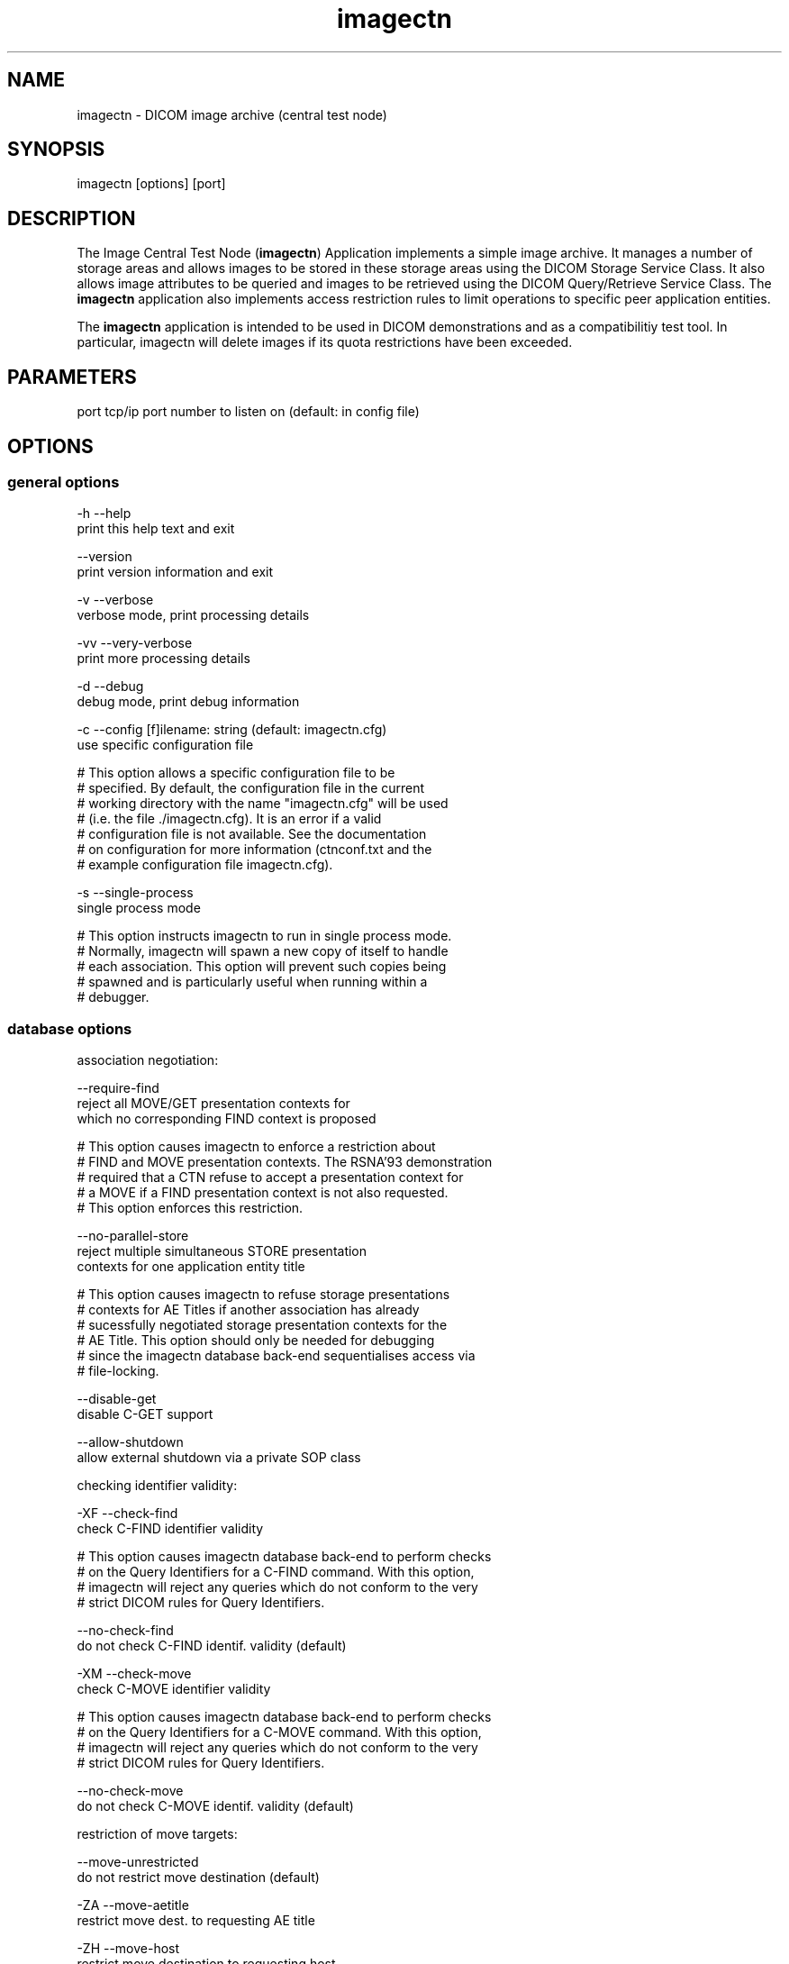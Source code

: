.TH "imagectn" 1 "13 Feb 2004" "OFFIS DCMTK" \" -*- nroff -*-
.nh
.SH NAME
imagectn \- DICOM image archive (central test node)
.SH "SYNOPSIS"
.PP
.PP
.nf

imagectn [options] [port]
.PP
.SH "DESCRIPTION"
.PP
The Image Central Test Node (\fBimagectn\fP) Application implements a simple image archive. It manages a number of storage areas and allows images to be stored in these storage areas using the DICOM Storage Service Class. It also allows image attributes to be queried and images to be retrieved using the DICOM Query/Retrieve Service Class. The \fBimagectn\fP application also implements access restriction rules to limit operations to specific peer application entities.
.PP
The \fBimagectn\fP application is intended to be used in DICOM demonstrations and as a compatibilitiy test tool. In particular, imagectn will delete images if its quota restrictions have been exceeded.
.SH "PARAMETERS"
.PP
.PP
.nf

port  tcp/ip port number to listen on (default: in config file)
.PP
.SH "OPTIONS"
.PP
.SS "general options"
.PP
.nf

  -h    --help
          print this help text and exit

        --version
          print version information and exit

  -v    --verbose
          verbose mode, print processing details

  -vv   --very-verbose
          print more processing details

  -d    --debug
          debug mode, print debug information

  -c    --config  [f]ilename: string (default: imagectn.cfg)
          use specific configuration file

  # This option allows a specific configuration file to be
  # specified.  By default, the configuration file in the current
  # working directory with the name "imagectn.cfg" will be used
  # (i.e. the file ./imagectn.cfg).  It is an error if a valid
  # configuration file is not available.  See the documentation
  # on configuration for more information (ctnconf.txt and the
  # example configuration file imagectn.cfg).

  -s    --single-process
          single process mode

  # This option instructs imagectn to run in single process mode.
  # Normally, imagectn will spawn a new copy of itself to handle
  # each association.  This option will prevent such copies being
  # spawned and is particularly useful when running within a
  # debugger.
.PP
.SS "database options"
.PP
.nf

association negotiation:

        --require-find
          reject all MOVE/GET presentation contexts for
          which no corresponding FIND context is proposed

  # This option causes imagectn to enforce a restriction about
  # FIND and MOVE presentation contexts.  The RSNA'93 demonstration
  # required that a CTN refuse to accept a presentation context for
  # a MOVE if a FIND presentation context is not also requested.
  # This option enforces this restriction.

        --no-parallel-store
          reject multiple simultaneous STORE presentation
          contexts for one application entity title

  # This option causes imagectn to refuse storage presentations
  # contexts for AE Titles if another association has already
  # sucessfully negotiated storage presentation contexts for the
  # AE Title.  This option should only be needed for debugging
  # since the imagectn database back-end sequentialises access via
  # file-locking.

        --disable-get
          disable C-GET support

        --allow-shutdown
          allow external shutdown via a private SOP class

checking identifier validity:

  -XF   --check-find
          check C-FIND identifier validity

  # This option causes imagectn database back-end to perform checks
  # on the Query Identifiers for a C-FIND command.  With this option,
  # imagectn will reject any queries which do not conform to the very
  # strict DICOM rules for Query Identifiers.

        --no-check-find
          do not check C-FIND identif. validity (default)

  -XM   --check-move
          check C-MOVE identifier validity


  # This option causes imagectn database back-end to perform checks
  # on the Query Identifiers for a C-MOVE command.  With this option,
  # imagectn will reject any queries which do not conform to the very
  # strict DICOM rules for Query Identifiers.

        --no-check-move
          do not check C-MOVE identif. validity (default)

restriction of move targets:

        --move-unrestricted
          do not restrict move destination (default)

  -ZA   --move-aetitle
          restrict move dest. to requesting AE title

  -ZH   --move-host
          restrict move destination to requesting host

  -ZV   --move-vendor
          restrict move destination to requesting vendor

restriction of query/retrieve models:

  -QP   --no-patient-root
          do not support Patient Root Q/R models

  -QS   --no-study-root
          do not support Study Root Q/R models

  -QO   --no-patient-study
          do not support Patient/Study Only Q/R models
.PP
.SS "network options"
.PP
.nf

preferred network transfer syntaxes for uncompressed transfer:

  +x=   --prefer-uncompr
          prefer explicit VR local byte order (default)

  +xe   --prefer-little
          prefer explicit VR little endian TS

  +xb   --prefer-big
          prefer explicit VR big endian TS

  +xi   --implicit
          accept implicit VR little endian TS only

network host access control (tcp wrapper) options:

  -ac   --access-full
          accept connections from any host (default)

  +ac   --access-control
          enforce host access control rules

other network options:

  -to   --timeout  [s]econds: integer (default: unlimited)
          timeout for connection requests

  -pdu  --max-pdu  [n]umber of bytes: integer [4096..131072]
          set max receive pdu to n bytes (default: 16384)

  -dhl  --disable-host-lookup
          disable hostname lookup

        --refuse
          refuse association

        --reject
          reject association if no implement. class UID

        --ignore
          ignore store data, receive but do not store

  # This option causes imagectn database back-end to ignore
  # all images received by the Storage Service Class.  All images
  # will be received from the network but not stored to disk nor
  # recorded in database.

  -up   --uid-padding
          silently correct space-padded UIDs
.PP
.SS "encapsulated pixel data encoding options"
.PP
.nf

post-1993 value representations:

  +u    --enable-new-vr
          enable support for new VRs (UN/UT) (default)

  -u    --disable-new-vr
          disable support for new VRs, convert to OB

  # This option disables generation of new VRs (UN/UT) when writing
  # DICOM encoded data to a file to the network.  This option can be
  # used to force compatibility with applications which do not support
  # these value representations.
.PP
.SS "output options"
.PP
.nf

bit preserving mode:

  -B    --normal
          allow implicit format conversions (default)

  +B    --bit-preserving
          write data exactly as read

output file format:

  +F    --write-file
          write file format (default)

  -F    --write-dataset
          write data set without file meta information

output transfer syntax:
(not with --bit-preserving or compressed transmission)

  +t=   --write-xfer-same
          write with same TS as input (default)

  +te   --write-xfer-little
          write with explicit VR little endian TS

  +tb   --write-xfer-big
          write with explicit VR big endian TS

  +ti   --write-xfer-implicit
          write with implicit VR little endian TS

group length encoding (not with --bit-preserving):

  +g=   --group-length-recalc
          recalculate group lengths if present (default)

  +g    --group-length-create
          always write with group length elements

  -g    --group-length-remove
          always write without group length elements

length encoding in sequences and items (not with --bit-preserving):

  +e    --length-explicit
          write with explicit lengths (default)

  -e    --length-undefined
          write with undefined lengths

data set trailing padding (not with --write-dataset or --bit-preserving):

  -p    --padding-off
          no padding (default)

  +p    --padding-create  [f]ile-pad [i]tem-pad: integer
          align file on multiple of f bytes
          and items on multiple of i bytes
.PP
.SH "NOTES"
.PP
.SS "Operation"
\fBimagectn\fP waits for another application to connect at the presentation address (port number) specified in its configuration file (or overridden by a command line option). When another application connects, \fBimagectn\fP expects it to be a DICOM application and to use calling and called AE Titles specified in \fBimagectn's\fP configuration file. imagectn will accept associations with Presentation Contexts for SOP Classes of the Verification Service Class, Storage Service Class and Query/Retreive Service Class. Associations will be rejected or Presentation Contexts will be refused if the peer application does not have appropriate access rights as specified by \fBimagectn\fP configuration file.
.PP
\fBimagectn\fP will receive images on Presentation Contexts of the Storage Service Class, write them to a configurable storage area associated with the class AE title, extract attributes from these images and store them in a database. \fBimagectn\fP will receive query requests and generate query responses on Presentation Contexts of the Query/Retrieve Service class. \fBimagectn\fP will receive retrieve requests and generate retrieve responses on Presentation Contexts of the Query/Retrieve Service class. \fBimagectn\fP will also process C-CANCEL messages to interrupt query/retrieve operations.
.PP
Under normal operations \fBimagectn\fP will never exit, it keeps on waiting for new associations until killed.
.SS "DICOM Conformance"
The conformance of \fBimagectn\fP to the DICOM Standard is described in a separate conformance statement document. A summary is provided in the next two subsections.
.SS "SCP Conformance"
The \fBimagectn\fP application supports the following SOP Classes as an SCP:
.PP
.PP
.nf

VerificationSOPClass                                 1.2.840.10008.1.1

FINDPatientRootQueryRetrieveInformationModel         1.2.840.10008.5.1.4.1.2.1.1
FINDPatientStudyOnlyQueryRetrieveInformationModel    1.2.840.10008.5.1.4.1.2.3.1
FINDStudyRootQueryRetrieveInformationModel           1.2.840.10008.5.1.4.1.2.2.1
GETPatientRootQueryRetrieveInformationModel          1.2.840.10008.5.1.4.1.2.1.3
GETPatientStudyOnlyQueryRetrieveInformationModel     1.2.840.10008.5.1.4.1.2.3.3
GETStudyRootQueryRetrieveInformationModel            1.2.840.10008.5.1.4.1.2.2.3
MOVEPatientRootQueryRetrieveInformationModel         1.2.840.10008.5.1.4.1.2.1.2
MOVEPatientStudyOnlyQueryRetrieveInformationModel    1.2.840.10008.5.1.4.1.2.3.2
MOVEStudyRootQueryRetrieveInformationModel           1.2.840.10008.5.1.4.1.2.2.2

StoredPrintStorage                                   1.2.840.10008.5.1.1.27
HardcopyGrayscaleImageStorage                        1.2.840.10008.5.1.1.29
HardcopyColorImageStorage                            1.2.840.10008.5.1.1.30
ComputedRadiographyImageStorage                      1.2.840.10008.5.1.4.1.1.1
DigitalXRayImageStorageForPresentation               1.2.840.10008.5.1.4.1.1.1.1
DigitalXRayImageStorageForProcessing                 1.2.840.10008.5.1.4.1.1.1.1.1
DigitalMammographyXRayImageStorageForPresentation    1.2.840.10008.5.1.4.1.1.1.2
DigitalMammographyXRayImageStorageForProcessing      1.2.840.10008.5.1.4.1.1.1.2.1
DigitalIntraOralXRayImageStorageForPresentation      1.2.840.10008.5.1.4.1.1.1.3
DigitalIntraOralXRayImageStorageForProcessing        1.2.840.10008.5.1.4.1.1.1.3.1
CTImageStorage                                       1.2.840.10008.5.1.4.1.1.2
EnhancedCTImageStorage                               1.2.840.10008.5.1.4.1.1.2.1
RETIRED_UltrasoundMultiframeImageStorage             1.2.840.10008.5.1.4.1.1.3
UltrasoundMultiframeImageStorage                     1.2.840.10008.5.1.4.1.1.3.1
MRImageStorage                                       1.2.840.10008.5.1.4.1.1.4
EnhancedMRImageStorage                               1.2.840.10008.5.1.4.1.1.4.1
MRSpectroscopyStorage                                1.2.840.10008.5.1.4.1.1.4.2
RETIRED_NuclearMedicineImageStorage                  1.2.840.10008.5.1.4.1.1.5
RETIRED_UltrasoundImageStorage                       1.2.840.10008.5.1.4.1.1.6
UltrasoundImageStorage                               1.2.840.10008.5.1.4.1.1.6.1
SecondaryCaptureImageStorage                         1.2.840.10008.5.1.4.1.1.7
MultiframeSingleBitSecondaryCaptureImageStorage      1.2.840.10008.5.1.4.1.1.7.1
MultiframeGrayscaleByteSecondaryCaptureImageStorage  1.2.840.10008.5.1.4.1.1.7.2
MultiframeGrayscaleWordSecondaryCaptureImageStorage  1.2.840.10008.5.1.4.1.1.7.3
MultiframeTrueColorSecondaryCaptureImageStorage      1.2.840.10008.5.1.4.1.1.7.4
StandaloneOverlayStorage                             1.2.840.10008.5.1.4.1.1.8
StandaloneCurveStorage                               1.2.840.10008.5.1.4.1.1.9
TwelveLeadECGWaveformStorage                         1.2.840.10008.5.1.4.1.1.9.1.1
GeneralECGWaveformStorage                            1.2.840.10008.5.1.4.1.1.9.1.2
AmbulatoryECGWaveformStorage                         1.2.840.10008.5.1.4.1.1.9.1.3
HemodynamicWaveformStorage                           1.2.840.10008.5.1.4.1.1.9.2.1
CardiacElectrophysiologyWaveformStorage              1.2.840.10008.5.1.4.1.1.9.3.1
BasicVoiceAudioWaveformStorage                       1.2.840.10008.5.1.4.1.1.9.4.1
StandaloneModalityLUTStorage                         1.2.840.10008.5.1.4.1.1.10
StandaloneVOILUTStorage                              1.2.840.10008.5.1.4.1.1.11
GrayscaleSoftcopyPresentationStateStorage            1.2.840.10008.5.1.4.1.1.11.1
XRayAngiographicImageStorage                         1.2.840.10008.5.1.4.1.1.12.1
XRayFluoroscopyImageStorage                          1.2.840.10008.5.1.4.1.1.12.2
RETIRED_XRayAngiographicBiPlaneImageStorage          1.2.840.10008.5.1.4.1.1.12.3
NuclearMedicineImageStorage                          1.2.840.10008.5.1.4.1.1.20
RawDataStorage                                       1.2.840.10008.5.1.4.1.1.66
SpatialRegistrationStorage                           1.2.840.10008.5.1.4.1.1.66.1
SpatialFiducialsStorage                              1.2.840.10008.5.1.4.1.1.66.2
VLEndoscopicImageStorage                             1.2.840.10008.5.1.4.1.1.77.1.1
VLMicroscopicImageStorage                            1.2.840.10008.5.1.4.1.1.77.1.2
VLSlideCoordinatesMicroscopicImageStorage            1.2.840.10008.5.1.4.1.1.77.1.3
VLPhotographicImageStorage                           1.2.840.10008.5.1.4.1.1.77.1.4
BasicTextSR                                          1.2.840.10008.5.1.4.1.1.88.11
EnhancedSR                                           1.2.840.10008.5.1.4.1.1.88.22
ComprehensiveSR                                      1.2.840.10008.5.1.4.1.1.88.33
ProcedureLogStorage                                  1.2.840.10008.5.1.4.1.1.88.40
MammographyCADSR                                     1.2.840.10008.5.1.4.1.1.88.50
KeyObjectSelectionDocument                           1.2.840.10008.5.1.4.1.1.88.59
ChestCADSR                                           1.2.840.10008.5.1.4.1.1.88.65
PETImageStorage                                      1.2.840.10008.5.1.4.1.1.128
PETCurveStorage                                      1.2.840.10008.5.1.4.1.1.129
RTImageStorage                                       1.2.840.10008.5.1.4.1.1.481.1
RTDoseStorage                                        1.2.840.10008.5.1.4.1.1.481.2
RTStructureSetStorage                                1.2.840.10008.5.1.4.1.1.481.3
RTBeamsTreatmentRecordStorage                        1.2.840.10008.5.1.4.1.1.481.4
RTPlanStorage                                        1.2.840.10008.5.1.4.1.1.481.5
RTBrachyTreatmentRecordStorage                       1.2.840.10008.5.1.4.1.1.481.6
RTTreatmentSummaryRecordStorage                      1.2.840.10008.5.1.4.1.1.481.7

PrivateShutdownSOPClass                              1.2.276.0.7230010.3.4.1915765545.18030.917282194.0
.PP
.PP
.fi
.PP
The \fBimagectn\fP application will accept presentation contexts for all of the above mentioned supported SOP Classes using any of the transfer syntaxes:
.PP
.PP
.nf

LittleEndianImplicitTransferSyntax                   1.2.840.10008.1.2
LittleEndianExplicitTransferSyntax                   1.2.840.10008.1.2.1
BigEndianExplicitTransferSyntax                      1.2.840.10008.1.2.2
.PP
.PP
.fi
.PP
The \fBimagectn\fP application will prefer transfer syntaxes having an explicit encoding over the default implicit transfer syntax. If \fBimagectn\fP is running on big-endian hardware it will prefer BigEndianExplicitTransferSyntax to LittleEndianExplicitTransferSyntax (and vice versa).
.PP
The \fBimagectn\fP application does not support extended negotiation.
.SS "SCU Conformance"
The \fBimagectn\fP application supports the following SOP Classes as an SCU:
.PP
.PP
.nf

VerificationSOPClass                                 1.2.840.10008.1.1

StoredPrintStorage                                   1.2.840.10008.5.1.1.27
HardcopyGrayscaleImageStorage                        1.2.840.10008.5.1.1.29
HardcopyColorImageStorage                            1.2.840.10008.5.1.1.30
ComputedRadiographyImageStorage                      1.2.840.10008.5.1.4.1.1.1
DigitalXRayImageStorageForPresentation               1.2.840.10008.5.1.4.1.1.1.1
DigitalXRayImageStorageForProcessing                 1.2.840.10008.5.1.4.1.1.1.1.1
DigitalMammographyXRayImageStorageForPresentation    1.2.840.10008.5.1.4.1.1.1.2
DigitalMammographyXRayImageStorageForProcessing      1.2.840.10008.5.1.4.1.1.1.2.1
DigitalIntraOralXRayImageStorageForPresentation      1.2.840.10008.5.1.4.1.1.1.3
DigitalIntraOralXRayImageStorageForProcessing        1.2.840.10008.5.1.4.1.1.1.3.1
CTImageStorage                                       1.2.840.10008.5.1.4.1.1.2
EnhancedCTImageStorage                               1.2.840.10008.5.1.4.1.1.2.1
RETIRED_UltrasoundMultiframeImageStorage             1.2.840.10008.5.1.4.1.1.3
UltrasoundMultiframeImageStorage                     1.2.840.10008.5.1.4.1.1.3.1
MRImageStorage                                       1.2.840.10008.5.1.4.1.1.4
EnhancedMRImageStorage                               1.2.840.10008.5.1.4.1.1.4.1
MRSpectroscopyStorage                                1.2.840.10008.5.1.4.1.1.4.2
RETIRED_NuclearMedicineImageStorage                  1.2.840.10008.5.1.4.1.1.5
RETIRED_UltrasoundImageStorage                       1.2.840.10008.5.1.4.1.1.6
UltrasoundImageStorage                               1.2.840.10008.5.1.4.1.1.6.1
SecondaryCaptureImageStorage                         1.2.840.10008.5.1.4.1.1.7
MultiframeSingleBitSecondaryCaptureImageStorage      1.2.840.10008.5.1.4.1.1.7.1
MultiframeGrayscaleByteSecondaryCaptureImageStorage  1.2.840.10008.5.1.4.1.1.7.2
MultiframeGrayscaleWordSecondaryCaptureImageStorage  1.2.840.10008.5.1.4.1.1.7.3
MultiframeTrueColorSecondaryCaptureImageStorage      1.2.840.10008.5.1.4.1.1.7.4
StandaloneOverlayStorage                             1.2.840.10008.5.1.4.1.1.8
StandaloneCurveStorage                               1.2.840.10008.5.1.4.1.1.9
TwelveLeadECGWaveformStorage                         1.2.840.10008.5.1.4.1.1.9.1.1
GeneralECGWaveformStorage                            1.2.840.10008.5.1.4.1.1.9.1.2
AmbulatoryECGWaveformStorage                         1.2.840.10008.5.1.4.1.1.9.1.3
HemodynamicWaveformStorage                           1.2.840.10008.5.1.4.1.1.9.2.1
CardiacElectrophysiologyWaveformStorage              1.2.840.10008.5.1.4.1.1.9.3.1
BasicVoiceAudioWaveformStorage                       1.2.840.10008.5.1.4.1.1.9.4.1
StandaloneModalityLUTStorage                         1.2.840.10008.5.1.4.1.1.10
StandaloneVOILUTStorage                              1.2.840.10008.5.1.4.1.1.11
GrayscaleSoftcopyPresentationStateStorage            1.2.840.10008.5.1.4.1.1.11.1
XRayAngiographicImageStorage                         1.2.840.10008.5.1.4.1.1.12.1
XRayFluoroscopyImageStorage                          1.2.840.10008.5.1.4.1.1.12.2
RETIRED_XRayAngiographicBiPlaneImageStorage          1.2.840.10008.5.1.4.1.1.12.3
NuclearMedicineImageStorage                          1.2.840.10008.5.1.4.1.1.20
RawDataStorage                                       1.2.840.10008.5.1.4.1.1.66
SpatialRegistrationStorage                           1.2.840.10008.5.1.4.1.1.66.1
SpatialFiducialsStorage                              1.2.840.10008.5.1.4.1.1.66.2
VLEndoscopicImageStorage                             1.2.840.10008.5.1.4.1.1.77.1.1
VLMicroscopicImageStorage                            1.2.840.10008.5.1.4.1.1.77.1.2
VLSlideCoordinatesMicroscopicImageStorage            1.2.840.10008.5.1.4.1.1.77.1.3
VLPhotographicImageStorage                           1.2.840.10008.5.1.4.1.1.77.1.4
BasicTextSR                                          1.2.840.10008.5.1.4.1.1.88.11
EnhancedSR                                           1.2.840.10008.5.1.4.1.1.88.22
ComprehensiveSR                                      1.2.840.10008.5.1.4.1.1.88.33
ProcedureLogStorage                                  1.2.840.10008.5.1.4.1.1.88.40
MammographyCADSR                                     1.2.840.10008.5.1.4.1.1.88.50
KeyObjectSelectionDocument                           1.2.840.10008.5.1.4.1.1.88.59
ChestCADSR                                           1.2.840.10008.5.1.4.1.1.88.65
PETImageStorage                                      1.2.840.10008.5.1.4.1.1.128
PETCurveStorage                                      1.2.840.10008.5.1.4.1.1.129
RTImageStorage                                       1.2.840.10008.5.1.4.1.1.481.1
RTDoseStorage                                        1.2.840.10008.5.1.4.1.1.481.2
RTStructureSetStorage                                1.2.840.10008.5.1.4.1.1.481.3
RTBeamsTreatmentRecordStorage                        1.2.840.10008.5.1.4.1.1.481.4
RTPlanStorage                                        1.2.840.10008.5.1.4.1.1.481.5
RTBrachyTreatmentRecordStorage                       1.2.840.10008.5.1.4.1.1.481.6
RTTreatmentSummaryRecordStorage                      1.2.840.10008.5.1.4.1.1.481.7
.PP
.PP
.fi
.PP
The \fBimagectn\fP application will propose presentation contexts for all of the abovementioned supported SOP Classes using the transfer syntaxes:
.PP
.PP
.nf

LittleEndianImplicitTransferSyntax                   1.2.840.10008.1.2
LittleEndianExplicitTransferSyntax                   1.2.840.10008.1.2.1
BigEndianExplicitTransferSyntax                      1.2.840.10008.1.2.2
.PP
.PP
.fi
.PP
The \fBimagectn\fP application does not support extended negotiation.
.SS "Configuration"
The \fBimagectn\fP program uses the same configuration file as the \fBti\fP program. See the documentation on configuration for more information.
.SS "Access Control"
When compiled on Unix platforms with TCP wrapper support, host-based access control can be enabled with the \fI--access-control\fP command line option. In this case the access control rules defined in the system's host access control tables for \fBimagectn\fP are enforced. The default locations of the host access control tables are \fI/etc/hosts.allow\fP and \fI/etc/hosts.deny\fP. Further details are described in \fBhosts_access\fP(5).
.SH "COMMAND LINE"
.PP
All command line tools use the following notation for parameters: square brackets enclose optional values (0-1), three trailing dots indicate that multiple values are allowed (1-n), a combination of both means 0 to n values.
.PP
Command line options are distinguished from parameters by a leading '+' or '-' sign, respectively. Usually, order and position of command line options are arbitrary (i.e. they can appear anywhere). However, if options are mutually exclusive the rightmost appearance is used. This behaviour conforms to the standard evaluation rules of common Unix shells.
.PP
In addition, one or more command files can be specified using an '@' sign as a prefix to the filename (e.g. \fI@command.txt\fP). Such a command argument is replaced by the content of the corresponding text file (multiple whitespaces are treated as a single separator) prior to any further evaluation. Please note that a command file cannot contain another command file. This simple but effective approach allows to summarize common combinations of options/parameters and avoids longish and confusing command lines (an example is provided in file \fIshare/data/dumppat.txt\fP).
.SH "ENVIRONMENT"
.PP
The \fBimagectn\fP utility will attempt to load DICOM data dictionaries specified in the \fIDCMDICTPATH\fP environment variable. By default, i.e. if the \fIDCMDICTPATH\fP environment variable is not set, the file \fI<PREFIX>/lib/dicom.dic\fP will be loaded unless the dictionary is built into the application (default for Windows).
.PP
The default behaviour should be preferred and the \fIDCMDICTPATH\fP environment variable only used when alternative data dictionaries are required. The \fIDCMDICTPATH\fP environment variable has the same format as the Unix shell \fIPATH\fP variable in that a colon (':') separates entries. The data dictionary code will attempt to load each file specified in the \fIDCMDICTPATH\fP environment variable. It is an error if no data dictionary can be loaded.
.SH "FILES"
.PP
\fIshare/doc/ctnconf.txt\fP - configuration information 
.br
\fIshare/doc/ctnsetup.txt\fP - setup information 
.br
\fIetc/imagectn.cfg\fP - example configuration file
.SH "SEE ALSO"
.PP
\fBti\fP(1)
.SH "COPYRIGHT"
.PP
Copyright (C) 1993-2004 by Kuratorium OFFIS e.V., Escherweg 2, 26121 Oldenburg, Germany. 
